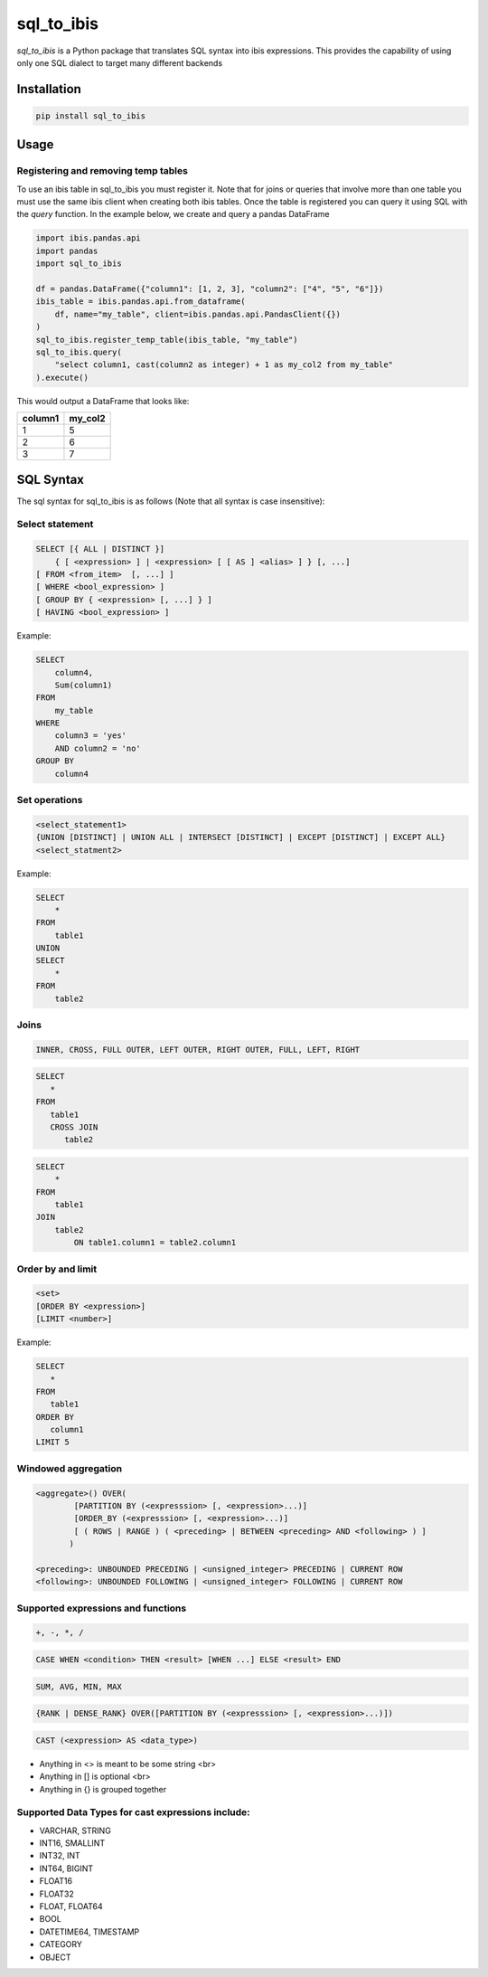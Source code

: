sql_to_ibis
===========

.. image:: https://github.com/zbrookle/sql_to_ibis/workflows/CI/badge.svg?branch=master
    :target: https://github.com/zbrookle/sql_to_ibis/actions?query=workflow

.. image:: https://pepy.tech/badge/sql-to-ibis
    :target: https://pepy.tech/project/sql-to-ibis

.. image:: https://img.shields.io/pypi/l/sql_to_ibis.svg
    :target: https://github.com/zbrookle/sql_to_ibis/blob/master/LICENSE.txt

.. image:: https://img.shields.io/pypi/status/sql_to_ibis.svg
    :target: https://pypi.python.org/pypi/sql_to_ibis/

.. image:: https://img.shields.io/pypi/v/sql_to_ibis.svg
    :target: https://pypi.python.org/pypi/sql_to_ibis/

.. image:: https://codecov.io/gh/zbrookle/sql_to_ibis/branch/master/graph/badge.svg?
    :target: https://codecov.io/gh/zbrookle/sql_to_ibis

.. image:: https://img.shields.io/badge/code%20style-black-000000.svg
    :target: https://github.com/psf/black

`sql_to_ibis` is a Python package that translates SQL syntax into ibis expressions.
This provides the capability of using only one SQL dialect to target many different backends

Installation
------------

.. code-block:: bash

    pip install sql_to_ibis

Usage
-----

Registering and removing temp tables
~~~~~~~~~~~~~~~~~~~~~~~~~~~~~~~~~~~~

To use an ibis table in sql_to_ibis you must register it. Note that for joins or
queries that involve more than one table you must use the same ibis client when
creating both ibis tables. Once the table is registered you can query it using SQL
with the *query* function. In the example below, we create and query a pandas DataFrame

.. code-block:: python

    import ibis.pandas.api
    import pandas
    import sql_to_ibis

    df = pandas.DataFrame({"column1": [1, 2, 3], "column2": ["4", "5", "6"]})
    ibis_table = ibis.pandas.api.from_dataframe(
        df, name="my_table", client=ibis.pandas.api.PandasClient({})
    )
    sql_to_ibis.register_temp_table(ibis_table, "my_table")
    sql_to_ibis.query(
        "select column1, cast(column2 as integer) + 1 as my_col2 from my_table"
    ).execute()

This would output a DataFrame that looks like:

+---------+---------+
| column1 | my_col2 |
+=========+=========+
| 1       | 5       |
+---------+---------+
| 2       | 6       |
+---------+---------+
| 3       | 7       |
+---------+---------+


SQL Syntax
----------
The sql syntax for sql_to_ibis is as follows (Note that all syntax is case insensitive):

Select statement
~~~~~~~~~~~~~~~~

.. code-block:: SQL

    SELECT [{ ALL | DISTINCT }]
        { [ <expression> ] | <expression> [ [ AS ] <alias> ] } [, ...]
    [ FROM <from_item>  [, ...] ]
    [ WHERE <bool_expression> ]
    [ GROUP BY { <expression> [, ...] } ]
    [ HAVING <bool_expression> ]


Example:

.. code-block:: SQL

    SELECT
        column4,
        Sum(column1)
    FROM
        my_table
    WHERE
        column3 = 'yes'
        AND column2 = 'no'
    GROUP BY
        column4


Set operations
~~~~~~~~~~~~~~

.. code-block:: SQL

    <select_statement1>
    {UNION [DISTINCT] | UNION ALL | INTERSECT [DISTINCT] | EXCEPT [DISTINCT] | EXCEPT ALL}
    <select_statment2>


Example:

.. code-block:: SQL

    SELECT
        *
    FROM
        table1
    UNION
    SELECT
        *
    FROM
        table2


Joins
~~~~~

.. code-block:: SQL

    INNER, CROSS, FULL OUTER, LEFT OUTER, RIGHT OUTER, FULL, LEFT, RIGHT


.. code-block:: SQL

    SELECT
       *
    FROM
       table1
       CROSS JOIN
          table2


.. code-block:: SQL

    SELECT
        *
    FROM
        table1
    JOIN
        table2
            ON table1.column1 = table2.column1


Order by and limit
~~~~~~~~~~~~~~~~~~

.. code-block:: SQL

    <set>
    [ORDER BY <expression>]
    [LIMIT <number>]


Example:

.. code-block:: SQL

    SELECT
       *
    FROM
       table1
    ORDER BY
       column1
    LIMIT 5

Windowed aggregation
~~~~~~~~~~~~~~~~~~~~

.. code-block:: SQL

    <aggregate>() OVER(
            [PARTITION BY (<expresssion> [, <expression>...)]
            [ORDER_BY (<expresssion> [, <expression>...)]
            [ ( ROWS | RANGE ) ( <preceding> | BETWEEN <preceding> AND <following> ) ]
           )

    <preceding>: UNBOUNDED PRECEDING | <unsigned_integer> PRECEDING | CURRENT ROW
    <following>: UNBOUNDED FOLLOWING | <unsigned_integer> FOLLOWING | CURRENT ROW


Supported expressions and functions
~~~~~~~~~~~~~~~~~~~~~~~~~~~~~~~~~~~
.. code-block:: SQL

    +, -, *, /

.. code-block:: SQL

    CASE WHEN <condition> THEN <result> [WHEN ...] ELSE <result> END

.. code-block:: SQL

    SUM, AVG, MIN, MAX

.. code-block:: SQL

    {RANK | DENSE_RANK} OVER([PARTITION BY (<expresssion> [, <expression>...)])

.. code-block:: SQL

    CAST (<expression> AS <data_type>)

* Anything in <> is meant to be some string <br>
* Anything in [] is optional <br>
* Anything in {} is grouped together

Supported Data Types for cast expressions include:
~~~~~~~~~~~~~~~~~~~~~~~~~~~~~~~~~~~~~~~~~~~~~~~~~~

* VARCHAR, STRING
* INT16, SMALLINT
* INT32, INT
* INT64, BIGINT
* FLOAT16
* FLOAT32
* FLOAT, FLOAT64
* BOOL
* DATETIME64, TIMESTAMP
* CATEGORY
* OBJECT